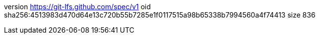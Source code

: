 version https://git-lfs.github.com/spec/v1
oid sha256:4513983d470d64e13c720b55b7285e1f0117515a98b65338b7994560a4f74413
size 836

